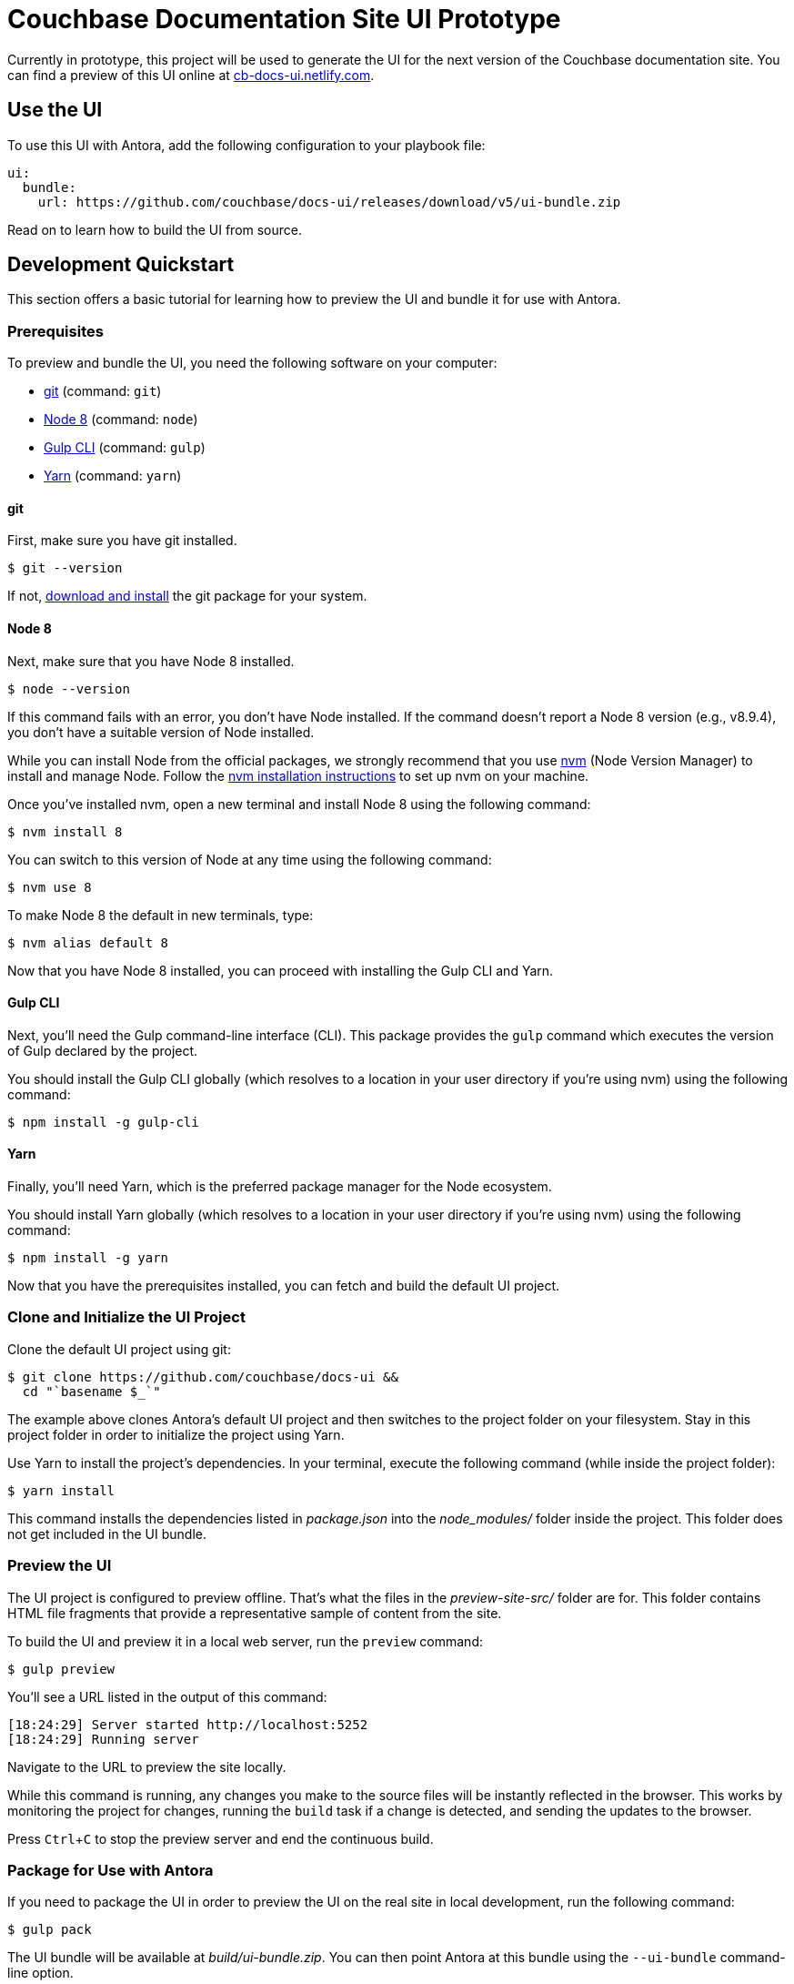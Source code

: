 = Couchbase Documentation Site UI Prototype
// Settings:
:experimental:
:hide-uri-scheme:
// Variables:
:current-release: v5
// Project URIs:
:uri-project: https://github.com/couchbase/docs-ui
:uri-preview: https://cb-docs-ui.netlify.com
// External URIs:
:uri-antora: https://antora.org
:uri-git: https://git-scm.com
:uri-git-dl: {uri-git}/downloads
:uri-gulp: http://gulpjs.com
:uri-node: https://nodejs.org
:uri-nvm: https://github.com/creationix/nvm
:uri-nvm-install: {uri-nvm}#installation
:uri-yarn: https://yarnpkg.com
:uri-couchbase: https://couchbase.com

Currently in prototype, this project will be used to generate the UI for the next version of the Couchbase documentation site.
You can find a preview of this UI online at {uri-preview}.

== Use the UI

To use this UI with Antora, add the following configuration to your playbook file:

[source,yaml,subs=attributes+]
----
ui:
  bundle:
    url: {uri-project}/releases/download/{current-release}/ui-bundle.zip
----

Read on to learn how to build the UI from source.

== Development Quickstart

This section offers a basic tutorial for learning how to preview the UI and bundle it for use with Antora.

=== Prerequisites

To preview and bundle the UI, you need the following software on your computer:

* {uri-git}[git] (command: `git`)
* {uri-node}[Node 8] (command: `node`)
* {uri-gulp}[Gulp CLI] (command: `gulp`)
* {uri-yarn}[Yarn] (command: `yarn`)

==== git

First, make sure you have git installed.

 $ git --version

If not, {uri-git-dl}[download and install] the git package for your system.

==== Node 8

Next, make sure that you have Node 8 installed.

 $ node --version

If this command fails with an error, you don't have Node installed.
If the command doesn't report a Node 8 version (e.g., v8.9.4), you don't have a suitable version of Node installed.

While you can install Node from the official packages, we strongly recommend that you use {uri-nvm}[nvm] (Node Version Manager) to install and manage Node.
Follow the {uri-nvm-install}[nvm installation instructions] to set up nvm on your machine.

Once you've installed nvm, open a new terminal and install Node 8 using the following command:

 $ nvm install 8

You can switch to this version of Node at any time using the following command:

 $ nvm use 8

To make Node 8 the default in new terminals, type:

 $ nvm alias default 8

Now that you have Node 8 installed, you can proceed with installing the Gulp CLI and Yarn.

==== Gulp CLI

Next, you'll need the Gulp command-line interface (CLI).
This package provides the `gulp` command which executes the version of Gulp declared by the project.

You should install the Gulp CLI globally (which resolves to a location in your user directory if you're using nvm) using the following command:

 $ npm install -g gulp-cli

==== Yarn

Finally, you'll need Yarn, which is the preferred package manager for the Node ecosystem.

You should install Yarn globally (which resolves to a location in your user directory if you're using nvm) using the following command:

 $ npm install -g yarn

Now that you have the prerequisites installed, you can fetch and build the default UI project.

=== Clone and Initialize the UI Project

Clone the default UI project using git:

[subs=attributes+]
 $ git clone {uri-project} &&
   cd "`basename $_`"

The example above clones Antora's default UI project and then switches to the project folder on your filesystem.
Stay in this project folder in order to initialize the project using Yarn.

Use Yarn to install the project's dependencies.
In your terminal, execute the following command (while inside the project folder):

 $ yarn install

This command installs the dependencies listed in [.path]_package.json_ into the [.path]_node_modules/_ folder inside the project.
This folder does not get included in the UI bundle.

=== Preview the UI

The UI project is configured to preview offline.
That's what the files in the [.path]_preview-site-src/_ folder are for.
This folder contains HTML file fragments that provide a representative sample of content from the site.

To build the UI and preview it in a local web server, run the `preview` command:

 $ gulp preview

You'll see a URL listed in the output of this command:

....
[18:24:29] Server started http://localhost:5252
[18:24:29] Running server
....

Navigate to the URL to preview the site locally.

While this command is running, any changes you make to the source files will be instantly reflected in the browser.
This works by monitoring the project for changes, running the `build` task if a change is detected, and sending the updates to the browser.

Press kbd:[Ctrl+C] to stop the preview server and end the continuous build.

=== Package for Use with Antora

If you need to package the UI in order to preview the UI on the real site in local development, run the following command:

 $ gulp pack

The UI bundle will be available at [.path]_build/ui-bundle.zip_.
You can then point Antora at this bundle using the `--ui-bundle` command-line option.

== Copyright and License

Copyright (C) {uri-couchbase}[Couchbase] 2018.
All rights reserved.
